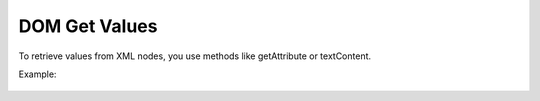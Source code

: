 DOM Get Values
========================
To retrieve values from XML nodes, you use methods like getAttribute or textContent.

Example:

    .. code-block:: javascript
        var bookTitle = bookNode.getElementsByTagName("title")[0].textContent;
